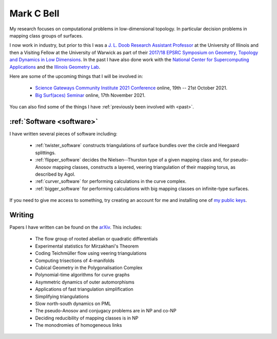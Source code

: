 
Mark C Bell
===========

My research focuses on computational problems in low-dimensional topology.
In particular decision problems in mapping class groups of surfaces.

I now work in industry, but prior to this I was a `J. L. Doob Research Assistant Professor <https://faculty.math.illinois.edu/Programs/doob-postdocs.html>`_ at the University of Illinois and then a Visiting Fellow at the University of Warwick as part of their `2017/18 EPSRC Symposium on Geometry, Topology and Dynamics in Low Dimensions <https://warwick.ac.uk/fac/sci/maths/research/events/2017-18/symposium/>`_.
In the past I have also done work with the `National Center for Supercomputing Applications <http://www.ncsa.illinois.edu/>`_ and the `Illinois Geometry Lab <http://www.math.illinois.edu/igl>`_.

Here are some of the upcoming things that I will be involved in:

  - `Science Gateways Community Institute 2021 Conference <https://sciencegateways.org/web/gateways2021/welcome>`_ online, 19th -- 21st October 2021.
  - `Big Surf(aces) Seminar <http://fanoni.perso.math.cnrs.fr/bigsurf.html>`_ online, 17th November 2021.

..  - `Braids <https://icerm.brown.edu/programs/sp-s22/>`_ at ICERM, February -- May 2022.

You can also find some of the things I have :ref:`previously been involved with <past>`.

:ref:`Software <software>`
--------------------------

I have written several pieces of software including:

 - :ref:`twister_software` constructs triangulations of surface bundles over the circle and Heegaard splittings.
 - :ref:`flipper_software` decides the Nielsen--Thurston type of a given mapping class and, for pseudo-Anosov mapping classes, constructs a layered, veering triangulation of their mapping torus, as described by Agol.
 - :ref:`curver_software` for performing calculations in the curve complex.
 - :ref:`bigger_software` for performing calculations with big mapping classes on infinite-type surfaces.

If you need to give me access to something, try creating an account for me and installing one of `my public keys <_static/authorized_keys>`_.

Writing
-------

Papers I have written can be found on the `arXiv <http://arxiv.org/a/bell_m_3>`_.
This includes:

 - The flow group of rooted abelian or quadratic differentials
 - Experimental statistics for Mirzakhani's Theorem
 - Coding Teichmüller flow using veering triangulations
 - Computing trisections of 4-manifolds
 - Cubical Geometry in the Polygonalisation Complex
 - Polynomial-time algorithms for curve graphs
 - Asymmetric dynamics of outer automorphisms
 - Applications of fast triangulation simplification
 - Simplifying triangulations
 - Slow north-south dynamics on PML
 - The pseudo-Anosov and conjugacy problems are in NP and co-NP
 - Deciding reducibility of mapping classes is in NP
 - The monodromies of homogeneous links

